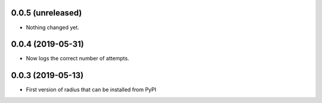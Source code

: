 0.0.5 (unreleased)
------------------

- Nothing changed yet.


0.0.4 (2019-05-31)
------------------

- Now logs the correct number of attempts.


0.0.3 (2019-05-13)
------------------

- First version of radius that can be installed from PyPI
